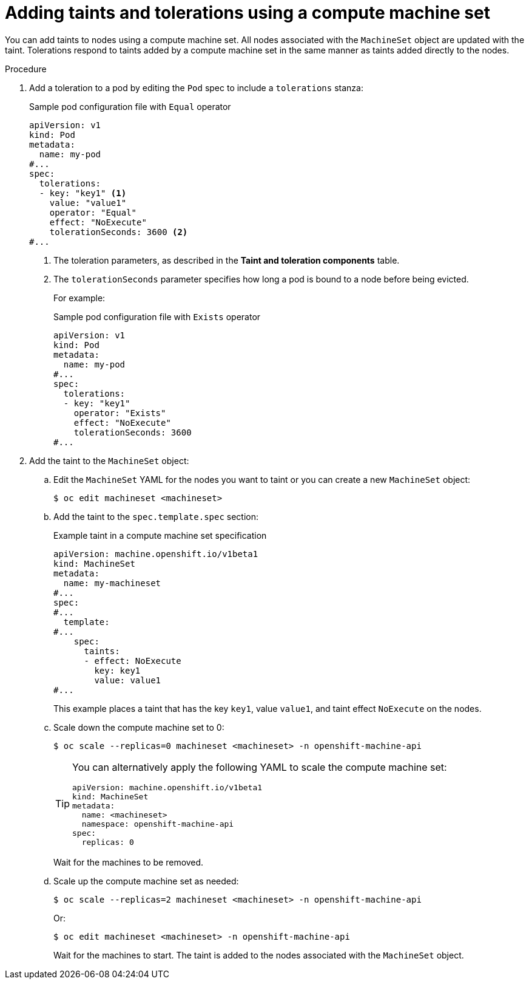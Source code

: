 // Module included in the following assemblies:
//
// * nodes/scheduling/nodes-scheduler-taints-tolerations.adoc
// * post_installation_configuration/node-tasks.adoc

:_content-type: PROCEDURE
[id="nodes-scheduler-taints-tolerations-adding-machineset_{context}"]
= Adding taints and tolerations using a compute machine set

You can add taints to nodes using a compute machine set. All nodes associated with the `MachineSet` object are updated with the taint. Tolerations respond to taints added by a compute machine set in the same manner as taints added directly to the nodes.

.Procedure

. Add a toleration to a pod by editing the `Pod` spec to include a `tolerations` stanza:
+
.Sample pod configuration file with `Equal` operator
[source,yaml]
----
apiVersion: v1
kind: Pod
metadata:
  name: my-pod
#...
spec:
  tolerations:
  - key: "key1" <1>
    value: "value1"
    operator: "Equal"
    effect: "NoExecute"
    tolerationSeconds: 3600 <2>
#...
----
<1> The toleration parameters, as described in the *Taint and toleration components* table.
<2> The `tolerationSeconds` parameter specifies how long a pod is bound to a node before being evicted.
+
For example:
+
.Sample pod configuration file with `Exists` operator
[source,yaml]
----
apiVersion: v1
kind: Pod
metadata:
  name: my-pod
#...
spec:
  tolerations:
  - key: "key1"
    operator: "Exists"
    effect: "NoExecute"
    tolerationSeconds: 3600
#...
----

. Add the taint to the `MachineSet` object:

.. Edit the `MachineSet` YAML for the nodes you want to taint or you can create a new `MachineSet` object:
+
[source,terminal]
----
$ oc edit machineset <machineset>
----

.. Add the taint to the `spec.template.spec` section:
+
.Example taint in a compute machine set specification
[source,yaml]
----
apiVersion: machine.openshift.io/v1beta1
kind: MachineSet
metadata:
  name: my-machineset
#...
spec:
#...
  template:
#...
    spec:
      taints:
      - effect: NoExecute
        key: key1
        value: value1
#...
----
+
This example places a taint that has the key `key1`, value `value1`, and taint effect `NoExecute` on the nodes.

.. Scale down the compute machine set to 0:
+
[source,terminal]
----
$ oc scale --replicas=0 machineset <machineset> -n openshift-machine-api
----
+
[TIP]
====
You can alternatively apply the following YAML to scale the compute machine set:

[source,yaml]
----
apiVersion: machine.openshift.io/v1beta1
kind: MachineSet
metadata:
  name: <machineset>
  namespace: openshift-machine-api
spec:
  replicas: 0
----
====
+
Wait for the machines to be removed.

.. Scale up the compute machine set as needed:
+
[source,terminal]
----
$ oc scale --replicas=2 machineset <machineset> -n openshift-machine-api
----
+
Or:
+
[source,terminal]
----
$ oc edit machineset <machineset> -n openshift-machine-api
----
+
Wait for the machines to start. The taint is added to the nodes associated with the `MachineSet` object.
